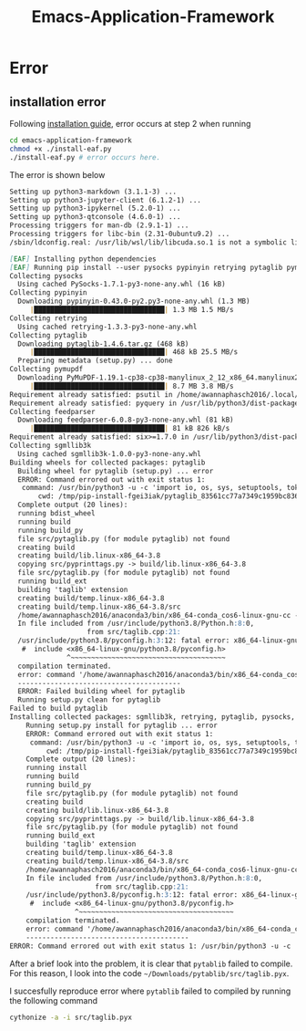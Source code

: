 #+title: Emacs-Application-Framework

* Error
** installation error
Following [[https://github.com/emacs-eaf/emacs-application-framework#install][installation guide]], error occurs at step 2 when running
#+BEGIN_SRC sh
cd emacs-application-framework
chmod +x ./install-eaf.py
./install-eaf.py # error occurs here.
#+END_SRC

#+RESULTS:

The error is shown below
#+BEGIN_SRC md
Setting up python3-markdown (3.1.1-3) ...
Setting up python3-jupyter-client (6.1.2-1) ...
Setting up python3-ipykernel (5.2.0-1) ...
Setting up python3-qtconsole (4.6.0-1) ...
Processing triggers for man-db (2.9.1-1) ...
Processing triggers for libc-bin (2.31-0ubuntu9.2) ...
/sbin/ldconfig.real: /usr/lib/wsl/lib/libcuda.so.1 is not a symbolic link

[EAF] Installing python dependencies
[EAF] Running pip install --user pysocks pypinyin retrying pytaglib pymupdf psutil pyquery feedparser @ /home/awannaphasch2016/.emacs.d/site-lisp/emacs-application-framework
Collecting pysocks
  Using cached PySocks-1.7.1-py3-none-any.whl (16 kB)
Collecting pypinyin
  Downloading pypinyin-0.43.0-py2.py3-none-any.whl (1.3 MB)
     |████████████████████████████████| 1.3 MB 1.5 MB/s
Collecting retrying
  Using cached retrying-1.3.3-py3-none-any.whl
Collecting pytaglib
  Downloading pytaglib-1.4.6.tar.gz (468 kB)
     |████████████████████████████████| 468 kB 25.5 MB/s
  Preparing metadata (setup.py) ... done
Collecting pymupdf
  Downloading PyMuPDF-1.19.1-cp38-cp38-manylinux_2_12_x86_64.manylinux2010_x86_64.whl (8.7 MB)
     |████████████████████████████████| 8.7 MB 3.8 MB/s
Requirement already satisfied: psutil in /home/awannaphasch2016/.local/lib/python3.8/site-packages (5.8.0)
Requirement already satisfied: pyquery in /usr/lib/python3/dist-packages (1.2.9)
Collecting feedparser
  Downloading feedparser-6.0.8-py3-none-any.whl (81 kB)
     |████████████████████████████████| 81 kB 826 kB/s
Requirement already satisfied: six>=1.7.0 in /usr/lib/python3/dist-packages (from retrying) (1.14.0)
Collecting sgmllib3k
  Using cached sgmllib3k-1.0.0-py3-none-any.whl
Building wheels for collected packages: pytaglib
  Building wheel for pytaglib (setup.py) ... error
  ERROR: Command errored out with exit status 1:
   command: /usr/bin/python3 -u -c 'import io, os, sys, setuptools, tokenize; sys.argv[0] = '"'"'/tmp/pip-install-fgei3iak/pytaglib_83561cc77a7349c1959bc836131bdd71/setup.py'"'"'; __file__='"'"'/tmp/pip-install-fgei3iak/pytaglib_83561cc77a7349c1959bc836131bdd71/setup.py'"'"';f = getattr(tokenize, '"'"'open'"'"', open)(__file__) if os.path.exists(__file__) else io.StringIO('"'"'from setuptools import setup; setup()'"'"');code = f.read().replace('"'"'\r\n'"'"', '"'"'\n'"'"');f.close();exec(compile(code, __file__, '"'"'exec'"'"'))' bdist_wheel -d /tmp/pip-wheel-8e2vw9gk
       cwd: /tmp/pip-install-fgei3iak/pytaglib_83561cc77a7349c1959bc836131bdd71/
  Complete output (20 lines):
  running bdist_wheel
  running build
  running build_py
  file src/pytaglib.py (for module pytaglib) not found
  creating build
  creating build/lib.linux-x86_64-3.8
  copying src/pyprinttags.py -> build/lib.linux-x86_64-3.8
  file src/pytaglib.py (for module pytaglib) not found
  running build_ext
  building 'taglib' extension
  creating build/temp.linux-x86_64-3.8
  creating build/temp.linux-x86_64-3.8/src
  /home/awannaphasch2016/anaconda3/bin/x86_64-conda_cos6-linux-gnu-cc -Wno-unused-result -Wsign-compare -DNDEBUG -g -fwrapv -O2 -Wall -g -fstack-protector-strong -Wformat -Werror=format-security -g -fwrapv -O2 -march=nocona -mtune=haswell -ftree-vectorize -fPIC -fstack-protector-strong -fno-plt -O2 -ffunction-sections -pipe -isystem /home/awannaphasch2016/anaconda3/include -DNDEBUG -D_FORTIFY_SOURCE=2 -O2 -isystem /home/awannaphasch2016/anaconda3/include -fPIC -I/usr/include/python3.8 -c src/taglib.cpp -o build/temp.linux-x86_64-3.8/src/taglib.o
  In file included from /usr/include/python3.8/Python.h:8:0,
                   from src/taglib.cpp:21:
  /usr/include/python3.8/pyconfig.h:3:12: fatal error: x86_64-linux-gnu/python3.8/pyconfig.h: No such file or directory
   #  include <x86_64-linux-gnu/python3.8/pyconfig.h>
              ^~~~~~~~~~~~~~~~~~~~~~~~~~~~~~~~~~~~~~~
  compilation terminated.
  error: command '/home/awannaphasch2016/anaconda3/bin/x86_64-conda_cos6-linux-gnu-cc' failed with exit status 1
  ----------------------------------------
  ERROR: Failed building wheel for pytaglib
  Running setup.py clean for pytaglib
Failed to build pytaglib
Installing collected packages: sgmllib3k, retrying, pytaglib, pysocks, pypinyin, pymupdf, feedparser
    Running setup.py install for pytaglib ... error
    ERROR: Command errored out with exit status 1:
     command: /usr/bin/python3 -u -c 'import io, os, sys, setuptools, tokenize; sys.argv[0] = '"'"'/tmp/pip-install-fgei3iak/pytaglib_83561cc77a7349c1959bc836131bdd71/setup.py'"'"'; __file__='"'"'/tmp/pip-install-fgei3iak/pytaglib_83561cc77a7349c1959bc836131bdd71/setup.py'"'"';f = getattr(tokenize, '"'"'open'"'"', open)(__file__) if os.path.exists(__file__) else io.StringIO('"'"'from setuptools import setup; setup()'"'"');code = f.read().replace('"'"'\r\n'"'"', '"'"'\n'"'"');f.close();exec(compile(code, __file__, '"'"'exec'"'"'))' install --record /tmp/pip-record-t8ie149h/install-record.txt --single-version-externally-managed --user --prefix= --compile --install-headers /home/awannaphasch2016/.local/include/python3.8/pytaglib
         cwd: /tmp/pip-install-fgei3iak/pytaglib_83561cc77a7349c1959bc836131bdd71/
    Complete output (20 lines):
    running install
    running build
    running build_py
    file src/pytaglib.py (for module pytaglib) not found
    creating build
    creating build/lib.linux-x86_64-3.8
    copying src/pyprinttags.py -> build/lib.linux-x86_64-3.8
    file src/pytaglib.py (for module pytaglib) not found
    running build_ext
    building 'taglib' extension
    creating build/temp.linux-x86_64-3.8
    creating build/temp.linux-x86_64-3.8/src
    /home/awannaphasch2016/anaconda3/bin/x86_64-conda_cos6-linux-gnu-cc -Wno-unused-result -Wsign-compare -DNDEBUG -g -fwrapv -O2 -Wall -g -fstack-protector-strong -Wformat -Werror=format-security -g -fwrapv -O2 -march=nocona -mtune=haswell -ftree-vectorize -fPIC -fstack-protector-strong -fno-plt -O2 -ffunction-sections -pipe -isystem /home/awannaphasch2016/anaconda3/include -DNDEBUG -D_FORTIFY_SOURCE=2 -O2 -isystem /home/awannaphasch2016/anaconda3/include -fPIC -I/usr/include/python3.8 -c src/taglib.cpp -o build/temp.linux-x86_64-3.8/src/taglib.o
    In file included from /usr/include/python3.8/Python.h:8:0,
                     from src/taglib.cpp:21:
    /usr/include/python3.8/pyconfig.h:3:12: fatal error: x86_64-linux-gnu/python3.8/pyconfig.h: No such file or directory
     #  include <x86_64-linux-gnu/python3.8/pyconfig.h>
                ^~~~~~~~~~~~~~~~~~~~~~~~~~~~~~~~~~~~~~~
    compilation terminated.
    error: command '/home/awannaphasch2016/anaconda3/bin/x86_64-conda_cos6-linux-gnu-cc' failed with exit status 1
    ----------------------------------------
ERROR: Command errored out with exit status 1: /usr/bin/python3 -u -c 'import io, os, sys, setuptools, tokenize; sys.argv[0] = '"'"'/tmp/pip-install-fgei3iak/pytaglib_83561cc77a7349c1959bc836131bdd71/setup.py'"'"'; __file__='"'"'/tmp/pip-install-fgei3iak/pytaglib_83561cc77a7349c1959bc836131bdd71/setup.py'"'"';f = getattr(tokenize, '"'"'open'"'"', open)(__file__) if os.path.exists(__file__) else io.StringIO('"'"'from setuptools import setup; setup()'"'"');code = f.read().replace('"'"'\r\n'"'"', '"'"'\n'"'"');f.close();exec(compile(code, __file__, '"'"'exec'"'"'))' install --record /tmp/pip-record-t8ie149h/install-record.txt --single-version-externally-managed --user --prefix= --compile --install-headers /home/awannaphasch2016/.local/include/python3.8/pytaglib Check the logs for full command output.
#+END_SRC

After a brief look into the problem, it is clear that ~pytablib~ failed to compile.
For this reason, I look into the code =~/Downloads/pytablib/src/taglib.pyx=.

I succesfully reproduce error where ~pytablib~ failed to compiled by running the following command
#+BEGIN_SRC sh :dir ~/Downloads/pytaglib/
cythonize -a -i src/taglib.pyx
#+END_SRC

#+RESULTS:
: running build_ext
